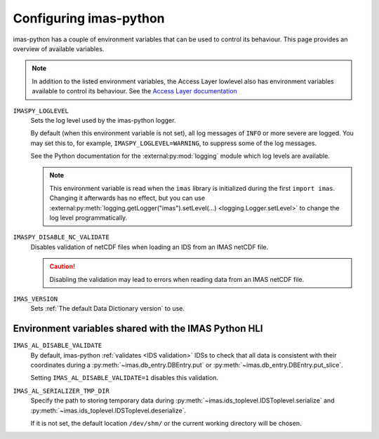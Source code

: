 Configuring imas-python
==================

imas-python has a couple of environment variables that can be used to control its behaviour.
This page provides an overview of available variables.

.. note::

    In addition to the listed environment variables, the Access Layer lowlevel also has
    environment variables available to control its behaviour. See the `Access Layer
    documentation
    <https://sharepoint.iter.org/departments/POP/CM/IMDesign/Code%20Documentation/ACCESS-LAYER-doc/python/5.1/conf.html#environment-variables-controlling-access-layer-plugins>`_


``IMASPY_LOGLEVEL``
    Sets the log level used by the imas-python logger.
    
    By default (when this environment variable is not set), all log messages of ``INFO``
    or more severe are logged. You may set this to, for example,
    ``IMASPY_LOGLEVEL=WARNING``, to suppress some of the log messages.

    See the Python documentation for the :external:py:mod:`logging` module which log
    levels are available.

    .. note::

        This environment variable is read when the ``imas`` library is initialized
        during the first ``import imas``. Changing it afterwards has no effect, but
        you can use :external:py:meth:`logging.getLogger("imas").setLevel(...)
        <logging.Logger.setLevel>` to change the log level programmatically.


``IMASPY_DISABLE_NC_VALIDATE``
    Disables validation of netCDF files when loading an IDS from an IMAS netCDF file.

    .. caution::
        Disabling the validation may lead to errors when reading data from an IMAS netCDF file.

``IMAS_VERSION``
    Sets :ref:`The default Data Dictionary version` to use.


Environment variables shared with the IMAS Python HLI
-----------------------------------------------------

``IMAS_AL_DISABLE_VALIDATE``
    By default, imas-python :ref:`validates <IDS validation>` IDSs to check that all data is
    consistent with their coordinates during a :py:meth:`~imas.db_entry.DBEntry.put`
    or :py:meth:`~imas.db_entry.DBEntry.put_slice`.

    Setting ``IMAS_AL_DISABLE_VALIDATE=1`` disables this validation.

``IMAS_AL_SERIALIZER_TMP_DIR``
    Specify the path to storing temporary data during
    :py:meth:`~imas.ids_toplevel.IDSToplevel.serialize` and
    :py:meth:`~imas.ids_toplevel.IDSToplevel.deserialize`.
    
    If it is not set, the default location ``/dev/shm/`` or the current working
    directory will be chosen.
